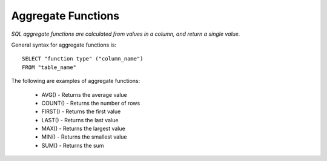 Aggregate Functions
===================

*SQL aggregate functions are calculated from values in a column, and return a single value.*

General syntax for aggregate functions is: ::

	SELECT "function type" ("column_name")
	FROM "table_name"

The following are examples of aggregate functions:

    * AVG() - Returns the average value
    * COUNT() - Returns the number of rows
    * FIRST() - Returns the first value
    * LAST() - Returns the last value
    * MAX() - Returns the largest value
    * MIN() - Returns the smallest value
    * SUM() - Returns the sum